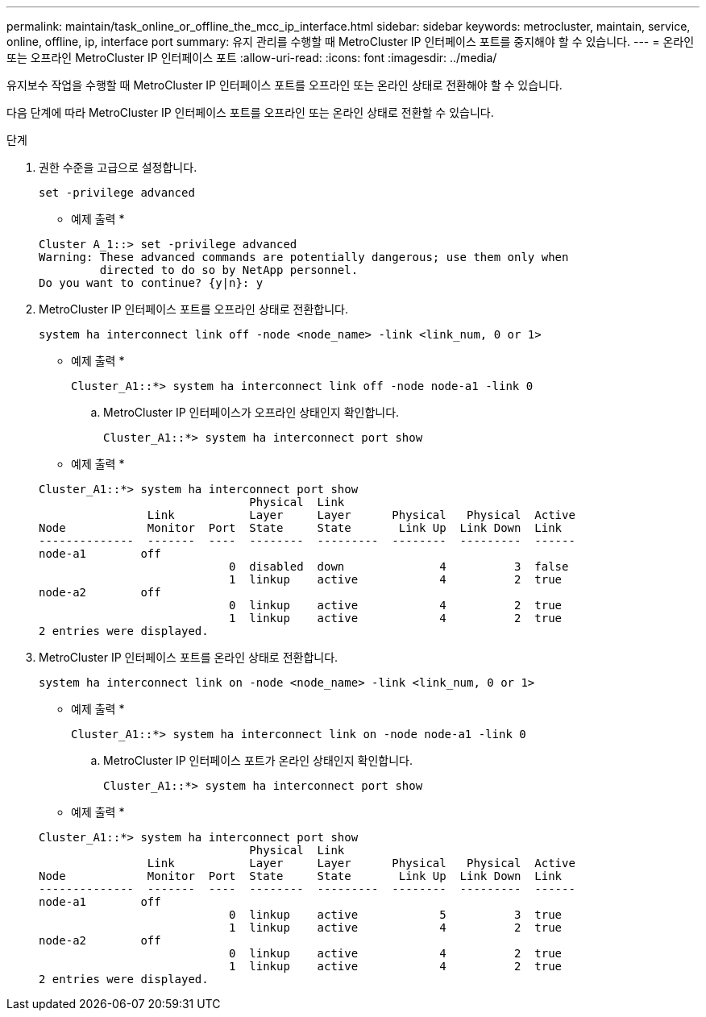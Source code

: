 ---
permalink: maintain/task_online_or_offline_the_mcc_ip_interface.html 
sidebar: sidebar 
keywords: metrocluster, maintain, service, online, offline, ip, interface port 
summary: 유지 관리를 수행할 때 MetroCluster IP 인터페이스 포트를 중지해야 할 수 있습니다. 
---
= 온라인 또는 오프라인 MetroCluster IP 인터페이스 포트
:allow-uri-read: 
:icons: font
:imagesdir: ../media/


[role="lead"]
유지보수 작업을 수행할 때 MetroCluster IP 인터페이스 포트를 오프라인 또는 온라인 상태로 전환해야 할 수 있습니다.

다음 단계에 따라 MetroCluster IP 인터페이스 포트를 오프라인 또는 온라인 상태로 전환할 수 있습니다.

.단계
. 권한 수준을 고급으로 설정합니다.
+
[source, cli]
----
set -privilege advanced
----
+
* 예제 출력 *

+
[listing]
----
Cluster A_1::> set -privilege advanced
Warning: These advanced commands are potentially dangerous; use them only when
         directed to do so by NetApp personnel.
Do you want to continue? {y|n}: y
----
. MetroCluster IP 인터페이스 포트를 오프라인 상태로 전환합니다.
+
[source, cli]
----
system ha interconnect link off -node <node_name> -link <link_num, 0 or 1>
----
+
* 예제 출력 *

+
[listing]
----
Cluster_A1::*> system ha interconnect link off -node node-a1 -link 0
----
+
.. MetroCluster IP 인터페이스가 오프라인 상태인지 확인합니다.
+
[source, cli]
----
Cluster_A1::*> system ha interconnect port show
----
+
* 예제 출력 *

+
[listing]
----
Cluster_A1::*> system ha interconnect port show
                               Physical  Link
                Link           Layer     Layer      Physical   Physical  Active
Node            Monitor  Port  State     State       Link Up  Link Down  Link
--------------  -------  ----  --------  ---------  --------  ---------  ------
node-a1        off
                            0  disabled  down              4          3  false
                            1  linkup    active            4          2  true
node-a2        off
                            0  linkup    active            4          2  true
                            1  linkup    active            4          2  true
2 entries were displayed.
----


. MetroCluster IP 인터페이스 포트를 온라인 상태로 전환합니다.
+
[source, cli]
----
system ha interconnect link on -node <node_name> -link <link_num, 0 or 1>
----
+
* 예제 출력 *

+
[listing]
----
Cluster_A1::*> system ha interconnect link on -node node-a1 -link 0
----
+
.. MetroCluster IP 인터페이스 포트가 온라인 상태인지 확인합니다.
+
[source, cli]
----
Cluster_A1::*> system ha interconnect port show
----
+
* 예제 출력 *

+
[listing]
----
Cluster_A1::*> system ha interconnect port show
                               Physical  Link
                Link           Layer     Layer      Physical   Physical  Active
Node            Monitor  Port  State     State       Link Up  Link Down  Link
--------------  -------  ----  --------  ---------  --------  ---------  ------
node-a1        off
                            0  linkup    active            5          3  true
                            1  linkup    active            4          2  true
node-a2        off
                            0  linkup    active            4          2  true
                            1  linkup    active            4          2  true
2 entries were displayed.
----



